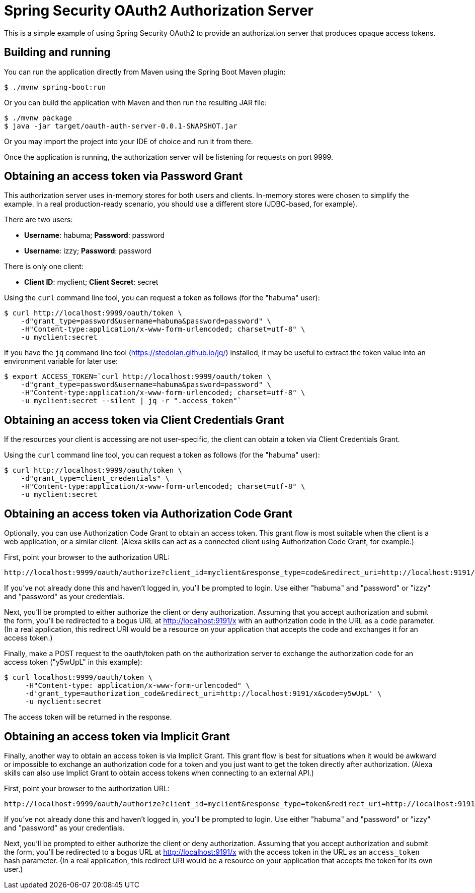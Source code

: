 = Spring Security OAuth2 Authorization Server

This is a simple example of using Spring Security OAuth2 to provide an
authorization server that produces opaque access tokens.

== Building and running

You can run the application directly from Maven using the Spring Boot
Maven plugin:

[source,sh]
----
$ ./mvnw spring-boot:run
----

Or you can build the application with Maven and then run the resulting
JAR file:

[source,sh]
----
$ ./mvnw package
$ java -jar target/oauth-auth-server-0.0.1-SNAPSHOT.jar
----

Or you may import the project into your IDE of choice and run it from there.

Once the application is running, the authorization server will be listening
for requests on port 9999.

== Obtaining an access token via Password Grant

This authorization server uses in-memory stores for both users and clients.
In-memory stores were chosen to simplify the example. In a real production-ready
scenario, you should use a different store (JDBC-based, for example).

There are two users:

 * **Username**: habuma; **Password**: password
 * **Username**: izzy; **Password**: password

There is only one client:

 * **Client ID**: myclient; **Client Secret**: secret

Using the `curl` command line tool, you can request a token as follows
(for the "habuma" user):

[source,sh]
----
$ curl http://localhost:9999/oauth/token \
    -d"grant_type=password&username=habuma&password=password" \
    -H"Content-type:application/x-www-form-urlencoded; charset=utf-8" \
    -u myclient:secret
----

If you have the `jq` command line tool (https://stedolan.github.io/jq/) installed,
it may be useful to extract the token value into an environment variable for later
use:

[source,sh]
----
$ export ACCESS_TOKEN=`curl http://localhost:9999/oauth/token \
    -d"grant_type=password&username=habuma&password=password" \
    -H"Content-type:application/x-www-form-urlencoded; charset=utf-8" \
    -u myclient:secret --silent | jq -r ".access_token"`
----

== Obtaining an access token via Client Credentials Grant

If the resources your client is accessing are not user-specific, the client
can obtain a token via Client Credentials Grant.

Using the `curl` command line tool, you can request a token as follows
(for the "habuma" user):

[source,sh]
----
$ curl http://localhost:9999/oauth/token \
    -d"grant_type=client_credentials" \
    -H"Content-type:application/x-www-form-urlencoded; charset=utf-8" \
    -u myclient:secret
----

== Obtaining an access token via Authorization Code Grant

Optionally, you can use Authorization Code Grant to obtain an access
token. This grant flow is most suitable when the client is a web application,
or a similar client. (Alexa skills can act as a connected client using
Authorization Code Grant, for example.)

First, point your browser to the authorization URL:

```
http://localhost:9999/oauth/authorize?client_id=myclient&response_type=code&redirect_uri=http://localhost:9191/x
```

If you've not already done this and haven't logged in, you'll be prompted to
login. Use either "habuma" and "password" or "izzy" and "password" as your
credentials.

Next, you'll be prompted to either authorize the client or deny authorization.
Assuming that you accept authorization and submit the form, you'll be redirected
to a bogus URL at http://localhost:9191/x with an authorization code in the URL
as a `code` parameter. (In a real application, this redirect URI would be a resource
on your application that accepts the code and exchanges it for an access token.)

Finally, make a POST request to the oauth/token path on the authorization server
to exchange the authorization code for an access token ("y5wUpL" in this example):

[souorce,sh]
----
$ curl localhost:9999/oauth/token \
     -H"Content-type: application/x-www-form-urlencoded" \
     -d'grant_type=authorization_code&redirect_uri=http://localhost:9191/x&code=y5wUpL' \
     -u myclient:secret
----

The access token will be returned in the response.

== Obtaining an access token via Implicit Grant

Finally, another way to obtain an access token is via Implicit Grant.
This grant flow is best for situations when it would be awkward or impossible
to exchange an authorization code for a token and you just want to get the
token directly after authorization. (Alexa skills can also use Implict Grant
to obtain access tokens when connecting to an external API.)

First, point your browser to the authorization URL:

```
http://localhost:9999/oauth/authorize?client_id=myclient&response_type=token&redirect_uri=http://localhost:9191/x
```

If you've not already done this and haven't logged in, you'll be prompted to
login. Use either "habuma" and "password" or "izzy" and "password" as your
credentials.

Next, you'll be prompted to either authorize the client or deny authorization.
Assuming that you accept authorization and submit the form, you'll be redirected
to a bogus URL at http://localhost:9191/x with the access token in the URL
as an `access_token` hash parameter. (In a real application, this redirect URI
would be a resource on your application that accepts the token for its own
user.)
